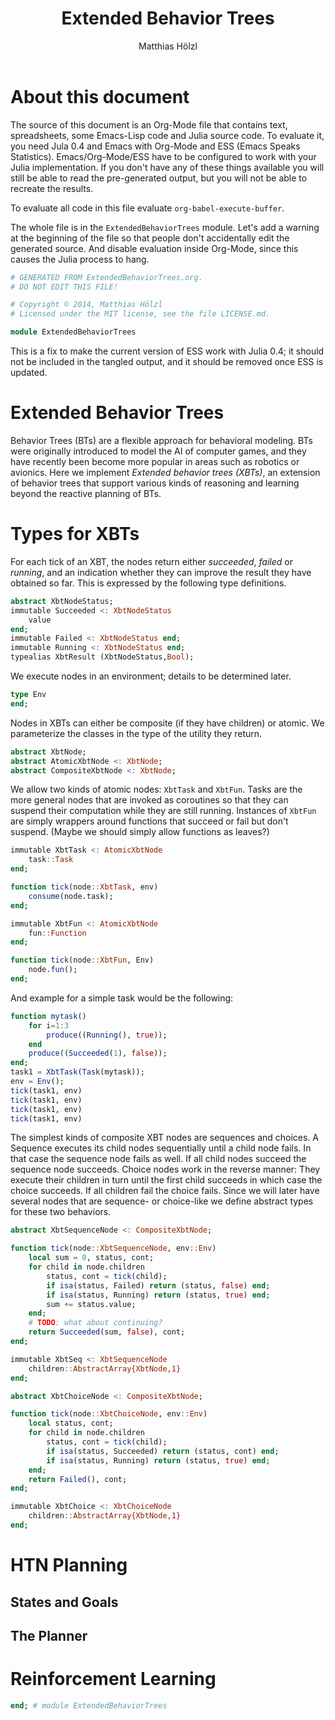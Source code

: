 #+TITLE: Extended Behavior Trees
#+AUTHOR: Matthias Hölzl
#+EMAIL: tc@xantira.com
#+LATEX_CLASS: article
#+LATEX_CLASS_OPTIONS: [a4wide]
#+LATEX_HEADER: \usepackage{a4wide}
#+PROPERTY: header-args       :results silent
#+PROPERTY: header-args:julia :session *julia* 
#+PROPERTY: tangle            yes

* About this document

The source of this document is an Org-Mode file that contains text,
spreadsheets, some Emacs-Lisp code and Julia source code.  To evaluate
it, you need Jula 0.4 and Emacs with Org-Mode and ESS (Emacs Speaks
Statistics).  Emacs/Org-Mode/ESS have to be configured to work with
your Julia implementation.  If you don't have any of these things
available you will still be able to read the pre-generated output, but
you will not be able to recreate the results.

To evaluate all code in this file evaluate ~org-babel-execute-buffer~.

The whole file is in the ~ExtendedBehaviorTrees~ module. Let's add a
warning at the beginning of the file so that people don't accidentally
edit the generated source.  And disable evaluation inside Org-Mode,
since this causes the Julia process to hang.

#+BEGIN_SRC julia :eval never
  # GENERATED FROM ExtendedBehaviorTrees.org.
  # DO NOT EDIT THIS FILE!

  # Copyright © 2014, Matthias Hölzl
  # Licensed under the MIT license, see the file LICENSE.md.

  module ExtendedBehaviorTrees
#+END_SRC

This is a fix to make the current version of ESS work with Julia 0.4;
it should not be included in the tangled output, and it should be
removed once ESS is updated.

* Extended Behavior Trees

Behavior Trees (BTs) are a flexible approach for behavioral modeling.
BTs were originally introduced to model the AI of computer games, and
they have recently been become more popular in areas such as robotics
or avionics.  Here we implement /Extended behavior trees (XBTs)/, an
extension of behavior trees that support various kinds of reasoning
and learning beyond the reactive planning of BTs.

* Types for XBTs

For each tick of an XBT, the nodes return either /succeeded/, /failed/
or /running/, and an indication whether they can improve the result
they have obtained so far.  This is expressed by the following type
definitions.

#+BEGIN_SRC julia
  abstract XbtNodeStatus;
  immutable Succeeded <: XbtNodeStatus
      value
  end;
  immutable Failed <: XbtNodeStatus end;
  immutable Running <: XbtNodeStatus end;
  typealias XbtResult (XbtNodeStatus,Bool);
#+END_SRC

We execute nodes in an environment; details to be determined later.
#+BEGIN_SRC julia
  type Env
  end;
#+END_SRC

Nodes in XBTs can either be composite (if they have children) or
atomic.  We parameterize the classes in the type of the utility they
return.

#+BEGIN_SRC julia
  abstract XbtNode;
  abstract AtomicXbtNode <: XbtNode;
  abstract CompositeXbtNode <: XbtNode;
#+END_SRC

We allow two kinds of atomic nodes: ~XbtTask~ and ~XbtFun~.  Tasks are
the more general nodes that are invoked as coroutines so that they can
suspend their computation while they are still running.  Instances of
~XbtFun~ are simply wrappers around functions that succeed or fail but
don't suspend.  (Maybe we should simply allow functions as leaves?)

#+BEGIN_SRC julia
  immutable XbtTask <: AtomicXbtNode
      task::Task
  end;

  function tick(node::XbtTask, env)
      consume(node.task);
  end;

  immutable XbtFun <: AtomicXbtNode
      fun::Function
  end;

  function tick(node::XbtFun, Env)
      node.fun();
  end;
#+END_SRC

And example for a simple task would be the following:
#+BEGIN_SRC julia :tangle no
  function mytask()
      for i=1:3
          produce((Running(), true));
      end
      produce((Succeeded(1), false));
  end;
  task1 = XbtTask(Task(mytask));
  env = Env();
  tick(task1, env)
  tick(task1, env)
  tick(task1, env)
  tick(task1, env)
#+END_SRC

The simplest kinds of composite XBT nodes are sequences and choices.
A Sequence executes its child nodes sequentially until a child node
fails.  In that case the sequence node fails as well.  If all child
nodes succeed the sequence node succeeds.  Choice nodes work in the
reverse manner: They execute their children in turn until the first
child succeeds in which case the choice succeeds.  If all children
fail the choice fails.  Since we will later have several nodes that
are sequence- or choice-like we define abstract types for these two
behaviors.

#+BEGIN_SRC julia
  abstract XbtSequenceNode <: CompositeXbtNode;

  function tick(node::XbtSequenceNode, env::Env)
      local sum = 0, status, cont;
      for child in node.children
          status, cont = tick(child);
          if isa(status, Failed) return (status, false) end;
          if isa(status, Running) return (status, true) end;
          sum += status.value;
      end;
      # TODO: what about continuing?
      return Succeeded(sum, false), cont;
  end;

  immutable XbtSeq <: XbtSequenceNode
      children::AbstractArray{XbtNode,1}
  end;

  abstract XbtChoiceNode <: CompositeXbtNode;

  function tick(node::XbtChoiceNode, env::Env)
      local status, cont;
      for child in node.children
          status, cont = tick(child);
          if isa(status, Succeeded) return (status, cont) end;
          if isa(status, Running) return (status, true) end;
      end;
      return Failed(), cont;
  end;

  immutable XbtChoice <: XbtChoiceNode
      children::AbstractArray{XbtNode,1}
  end;
#+END_SRC

* HTN Planning

** States and Goals

** The Planner

* Reinforcement Learning

#+BEGIN_SRC julia :eval never
  end; # module ExtendedBehaviorTrees
#+END_SRC
